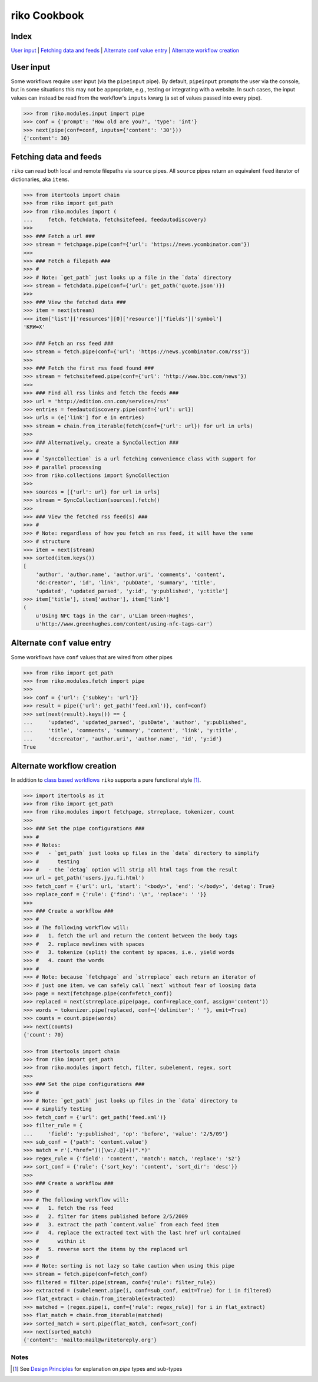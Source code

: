 riko Cookbook
=============

Index
-----

`User input`_ | `Fetching data and feeds`_ | `Alternate conf value entry`_ | `Alternate workflow creation`_

User input
----------

Some workflows require user input (via the ``pipeinput`` pipe). By default,
``pipeinput`` prompts the user via the console, but in some situations this may
not be appropriate, e.g., testing or integrating with a website. In such cases,
the input values can instead be read from the workflow's ``inputs`` kwarg (a
set of values passed into every pipe).

.. code-block:: python

    >>> from riko.modules.input import pipe
    >>> conf = {'prompt': 'How old are you?', 'type': 'int'}
    >>> next(pipe(conf=conf, inputs={'content': '30'}))
    {'content': 30}

Fetching data and feeds
-----------------------

``riko`` can read both local and remote filepaths via ``source`` pipes. All ``source``
pipes return an equivalent ``feed`` iterator of dictionaries,
aka ``items``.

.. code-block:: python

    >>> from itertools import chain
    >>> from riko import get_path
    >>> from riko.modules import (
    ...     fetch, fetchdata, fetchsitefeed, feedautodiscovery)
    >>>
    >>> ### Fetch a url ###
    >>> stream = fetchpage.pipe(conf={'url': 'https://news.ycombinator.com'})
    >>>
    >>> ### Fetch a filepath ###
    >>> #
    >>> # Note: `get_path` just looks up a file in the `data` directory
    >>> stream = fetchdata.pipe(conf={'url': get_path('quote.json')})
    >>>
    >>> ### View the fetched data ###
    >>> item = next(stream)
    >>> item['list']['resources'][0]['resource']['fields']['symbol']
    'KRW=X'

    >>> ### Fetch an rss feed ###
    >>> stream = fetch.pipe(conf={'url': 'https://news.ycombinator.com/rss'})
    >>>
    >>> ### Fetch the first rss feed found ###
    >>> stream = fetchsitefeed.pipe(conf={'url': 'http://www.bbc.com/news'})
    >>>
    >>> ### Find all rss links and fetch the feeds ###
    >>> url = 'http://edition.cnn.com/services/rss'
    >>> entries = feedautodiscovery.pipe(conf={'url': url})
    >>> urls = (e['link'] for e in entries)
    >>> stream = chain.from_iterable(fetch(conf={'url': url}) for url in urls)
    >>>
    >>> ### Alternatively, create a SyncCollection ###
    >>> #
    >>> # `SyncCollection` is a url fetching convenience class with support for
    >>> # parallel processing
    >>> from riko.collections import SyncCollection
    >>>
    >>> sources = [{'url': url} for url in urls]
    >>> stream = SyncCollection(sources).fetch()
    >>>
    >>> ### View the fetched rss feed(s) ###
    >>> #
    >>> # Note: regardless of how you fetch an rss feed, it will have the same
    >>> # structure
    >>> item = next(stream)
    >>> sorted(item.keys())
    [
        'author', 'author.name', 'author.uri', 'comments', 'content',
        'dc:creator', 'id', 'link', 'pubDate', 'summary', 'title',
        'updated', 'updated_parsed', 'y:id', 'y:published', 'y:title']
    >>> item['title'], item['author'], item['link']
    (
        u'Using NFC tags in the car', u'Liam Green-Hughes',
        u'http://www.greenhughes.com/content/using-nfc-tags-car')


Alternate ``conf`` value entry
------------------------------

Some workflows have ``conf`` values that are wired from other pipes

.. code-block:: python

    >>> from riko import get_path
    >>> from riko.modules.fetch import pipe
    >>>
    >>> conf = {'url': {'subkey': 'url'}}
    >>> result = pipe({'url': get_path('feed.xml')}, conf=conf)
    >>> set(next(result).keys()) == {
    ...     'updated', 'updated_parsed', 'pubDate', 'author', 'y:published',
    ...     'title', 'comments', 'summary', 'content', 'link', 'y:title',
    ...     'dc:creator', 'author.uri', 'author.name', 'id', 'y:id'}
    True

Alternate workflow creation
---------------------------

In addition to `class based workflows`_ ``riko`` supports a pure functional
style [#]_.

.. code-block:: python

    >>> import itertools as it
    >>> from riko import get_path
    >>> from riko.modules import fetchpage, strreplace, tokenizer, count
    >>>
    >>> ### Set the pipe configurations ###
    >>> #
    >>> # Notes:
    >>> #   - `get_path` just looks up files in the `data` directory to simplify
    >>> #      testing
    >>> #   - the `detag` option will strip all html tags from the result
    >>> url = get_path('users.jyu.fi.html')
    >>> fetch_conf = {'url': url, 'start': '<body>', 'end': '</body>', 'detag': True}
    >>> replace_conf = {'rule': {'find': '\n', 'replace': ' '}}
    >>>
    >>> ### Create a workflow ###
    >>> #
    >>> # The following workflow will:
    >>> #   1. fetch the url and return the content between the body tags
    >>> #   2. replace newlines with spaces
    >>> #   3. tokenize (split) the content by spaces, i.e., yield words
    >>> #   4. count the words
    >>> #
    >>> # Note: because `fetchpage` and `strreplace` each return an iterator of
    >>> # just one item, we can safely call `next` without fear of loosing data
    >>> page = next(fetchpage.pipe(conf=fetch_conf))
    >>> replaced = next(strreplace.pipe(page, conf=replace_conf, assign='content'))
    >>> words = tokenizer.pipe(replaced, conf={'delimiter': ' '}, emit=True)
    >>> counts = count.pipe(words)
    >>> next(counts)
    {'count': 70}

    >>> from itertools import chain
    >>> from riko import get_path
    >>> from riko.modules import fetch, filter, subelement, regex, sort
    >>>
    >>> ### Set the pipe configurations ###
    >>> #
    >>> # Note: `get_path` just looks up files in the `data` directory to
    >>> # simplify testing
    >>> fetch_conf = {'url': get_path('feed.xml')}
    >>> filter_rule = {
    ...     'field': 'y:published', 'op': 'before', 'value': '2/5/09'}
    >>> sub_conf = {'path': 'content.value'}
    >>> match = r'(.*href=")([\w:/.@]+)(".*)'
    >>> regex_rule = {'field': 'content', 'match': match, 'replace': '$2'}
    >>> sort_conf = {'rule': {'sort_key': 'content', 'sort_dir': 'desc'}}
    >>>
    >>> ### Create a workflow ###
    >>> #
    >>> # The following workflow will:
    >>> #   1. fetch the rss feed
    >>> #   2. filter for items published before 2/5/2009
    >>> #   3. extract the path `content.value` from each feed item
    >>> #   4. replace the extracted text with the last href url contained
    >>> #      within it
    >>> #   5. reverse sort the items by the replaced url
    >>> #
    >>> # Note: sorting is not lazy so take caution when using this pipe
    >>> stream = fetch.pipe(conf=fetch_conf)
    >>> filtered = filter.pipe(stream, conf={'rule': filter_rule})
    >>> extracted = (subelement.pipe(i, conf=sub_conf, emit=True) for i in filtered)
    >>> flat_extract = chain.from_iterable(extracted)
    >>> matched = (regex.pipe(i, conf={'rule': regex_rule}) for i in flat_extract)
    >>> flat_match = chain.from_iterable(matched)
    >>> sorted_match = sort.pipe(flat_match, conf=sort_conf)
    >>> next(sorted_match)
    {'content': 'mailto:mail@writetoreply.org'}

Notes
^^^^^

.. [#] See `Design Principles`_ for explanation on `pipe` types and sub-types

.. _Design Principles: https://github.com/nerevu/riko/blob/master/README.rst#design-principles
.. _class based workflows: https://github.com/nerevu/riko/blob/master/README.rst#synchronous-processing
